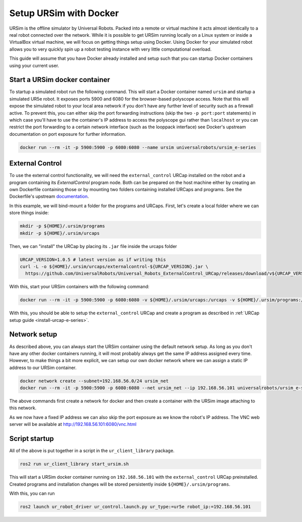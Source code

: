 .. _ursim_docker:

Setup URSim with Docker
=======================
URSim is the offline simulator by Universal Robots. Packed into a remote or virtual machine it acts almost
identically to a real robot connected over the network. While it is possible to get URSim running
locally on a Linux system or inside a VirtualBox virtual machine, we will focus on getting things
setup using Docker. Using Docker for your simulated robot allows you to very quickly spin up a robot
testing instance with very little computational overload.

This guide will assume that you have Docker already installed and setup such that you can startup
Docker containers using your current user.

Start a URSim docker container
------------------------------

To startup a simulated robot run the following command. This will start a Docker container named
``ursim`` and startup a simulated UR5e robot. It exposes ports 5900 and 6080 for the browser-based
polyscope access. Note that this will expose the simulated robot to your local area network if you
don't have any further level of security such as a firewall active. To prevent this, you can either
skip the port forwarding instructions (skip the two ``-p port:port`` statements) in which case
you'll have to use the container's IP address to access the polyscope gui rather than ``localhost`` or
you can restrict the port forwarding to a certain network interface (such as the looppack interface)
see Docker's upstream documentation on port exposure for further information.

.. code-block:: bash

   docker run --rm -it -p 5900:5900 -p 6080:6080 --name ursim universalrobots/ursim_e-series

External Control
----------------

To use the external control functionality, we will need the ``external_control`` URCap installed on
the robot and a program containing its *ExternalControl* program node. Both can be prepared on the
host machine either by creating an own Dockerfile containing those or by mounting two folders
containing installed URCaps and programs. See the Dockerfile's upstream `documentation <https://hub.docker.com/r/universalrobots/ursim_e-series>`_.

In this example, we will bind-mount a folder for the programs and URCaps. First, let's create a
local folder where we can store things inside:

.. code-block:: bash

   mkdir -p ${HOME}/.ursim/programs
   mkdir -p ${HOME}/.ursim/urcaps

Then, we can "install" the URCap by placing its ``.jar`` file inside the urcaps folder

.. code-block:: bash

   URCAP_VERSION=1.0.5 # latest version as if writing this
   curl -L -o ${HOME}/.ursim/urcaps/externalcontrol-${URCAP_VERSION}.jar \
     https://github.com/UniversalRobots/Universal_Robots_ExternalControl_URCap/releases/download/v${URCAP_VERSION}/externalcontrol-${URCAP_VERSION}.jar

With this, start your URSim containers with the following command:

.. code-block:: bash

   docker run --rm -it -p 5900:5900 -p 6080:6080 -v ${HOME}/.ursim/urcaps:/urcaps -v ${HOME}/.ursim/programs:/ursim/programs --name ursim universalrobots/ursim_e-series

With this, you should be able to setup the ``external_control`` URCap and create a program as
described in :ref:`URCap setup guide <install-urcap-e-series>`.

Network setup
-------------

As described above, you can always start the URSim container using the default network setup. As long
as you don't have any other docker containers running, it will most probably always get the same IP
address assigned every time. However, to make things a bit more explicit, we can setup our own
docker network where we can assign a static IP address to our URSim container.

.. code-block:: bash

   docker network create --subnet=192.168.56.0/24 ursim_net
   docker run --rm -it -p 5900:5900 -p 6080:6080 --net ursim_net --ip 192.168.56.101 universalrobots/ursim_e-series

The above commands first create a network for docker and then create a container with the URSim
image attaching to this network.

As we now have a fixed IP address we can also skip the port exposure as we know the robot's IP
address. The VNC web server will be available at `<http://192.168.56.101:6080/vnc.html>`_

Script startup
--------------

All of the above is put together in a script in the ``ur_client_library`` package.

.. code-block:: bash

   ros2 run ur_client_library start_ursim.sh

This will start a URSim docker container running on ``192.168.56.101`` with the ``external_control``
URCap preinstalled. Created programs and installation changes will be stored persistently inside
``${HOME}/.ursim/programs``.

With this, you can run

.. code-block:: bash

   ros2 launch ur_robot_driver ur_control.launch.py ur_type:=ur5e robot_ip:=192.168.56.101
